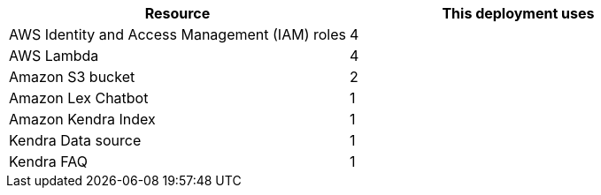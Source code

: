 // Replace the <n> in each row to specify the number of resources used in this deployment. Remove the rows for resources that aren’t used.
|===
|Resource |This deployment uses

// Space needed to maintain table headers
|AWS Identity and Access Management (IAM) roles |4
|AWS Lambda |4
|Amazon S3 bucket |2
|Amazon Lex Chatbot |1
|Amazon Kendra Index |1
|Kendra Data source |1
|Kendra FAQ |1
|===
